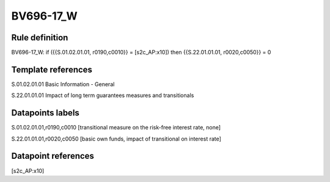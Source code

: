 ==========
BV696-17_W
==========

Rule definition
---------------

BV696-17_W: if ({{S.01.02.01.01, r0190,c0010}} = [s2c_AP:x10]) then {{S.22.01.01.01, r0020,c0050}} = 0


Template references
-------------------

S.01.02.01.01 Basic Information - General

S.22.01.01.01 Impact of long term guarantees measures and transitionals


Datapoints labels
-----------------

S.01.02.01.01,r0190,c0010 [transitional measure on the risk-free interest rate, none]

S.22.01.01.01,r0020,c0050 [basic own funds, impact of transitional on interest rate]



Datapoint references
--------------------

[s2c_AP:x10]